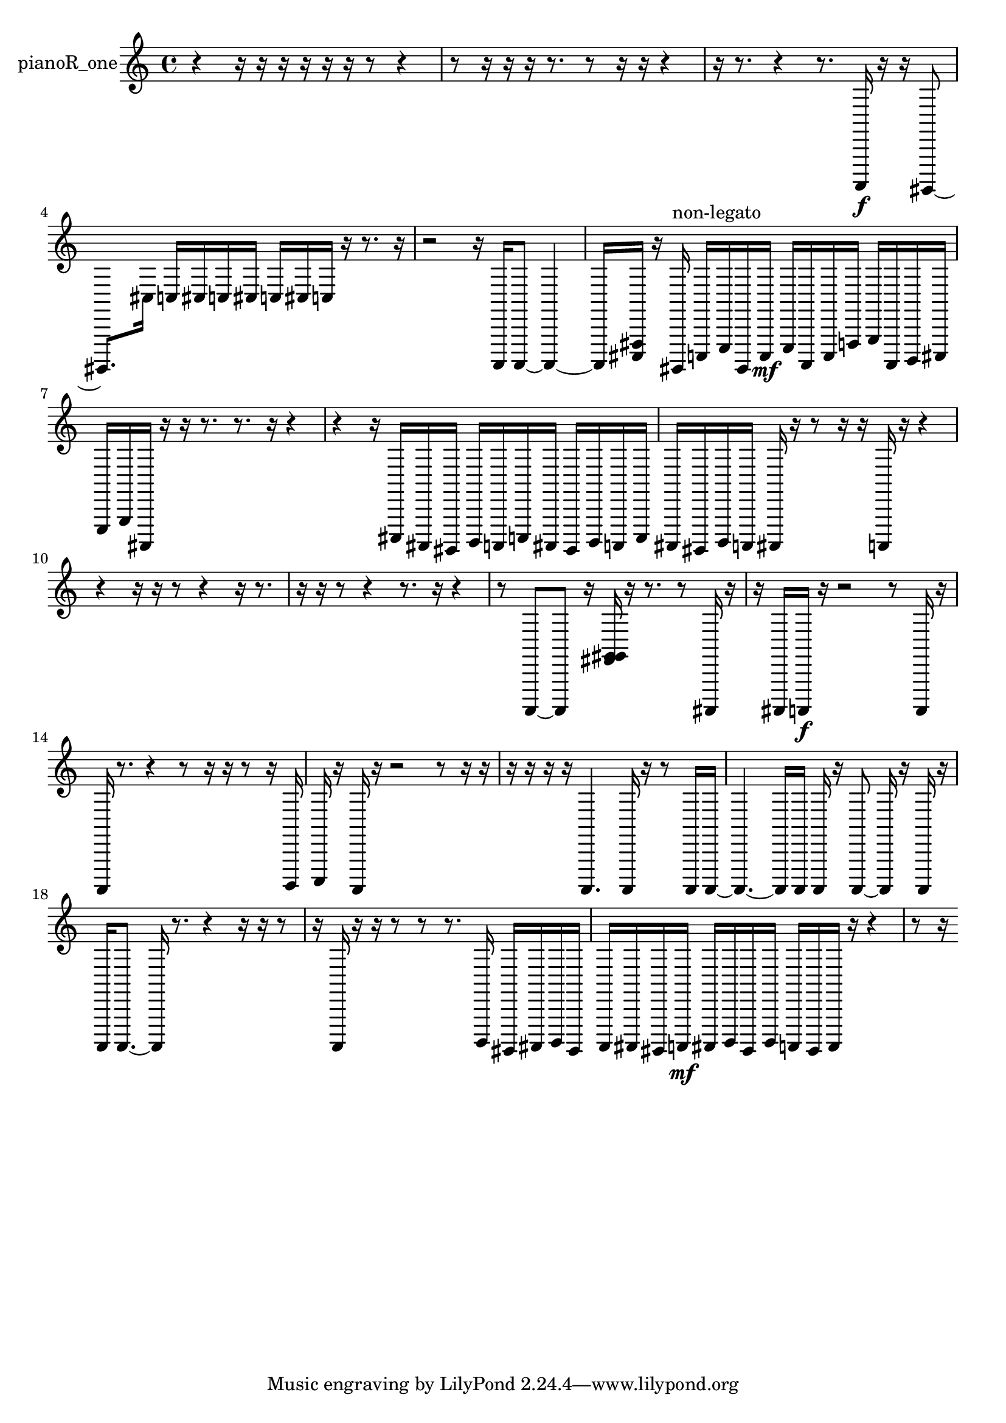 % [notes] external for Pure Data
% development-version July 14, 2014 
% by Jaime E. Oliver La Rosa
% la.rosa@nyu.edu
% @ the Waverly Labs in NYU MUSIC FAS
% Open this file with Lilypond
% more information is available at lilypond.org
% Released under the GNU General Public License.

% HEADERS

glissandoSkipOn = {
  \override NoteColumn.glissando-skip = ##t
  \hide NoteHead
  \hide Accidental
  \hide Tie
  \override NoteHead.no-ledgers = ##t
}

glissandoSkipOff = {
  \revert NoteColumn.glissando-skip
  \undo \hide NoteHead
  \undo \hide Tie
  \undo \hide Accidental
  \revert NoteHead.no-ledgers
}
pianoR_one_part = {

  \time 4/4

  \clef treble 
  % ________________________________________bar 1 :
  r4 
  r16  r16  r16  r16 
  r16  r16  r8 
  r4  |
  % ________________________________________bar 2 :
  r8  r16  r16 
  r16  r8. 
  r8  r16  r16 
  r4  |
  % ________________________________________bar 3 :
  r16  r8. 
  r4 
  r8.  a,,,16\f 
  r16  r16  gis,,,8~  |
  % ________________________________________bar 4 :
  gis,,,8.  cis16 
  c16  cis16  c16  cis16 
  c16  cis16  c16  r16 
  r8.  r16  |
  % ________________________________________bar 5 :
  r2 
  r16  a,,,16  a,,,8~ 
  a,,,4~  |
  % ________________________________________bar 6 :
  a,,,16  <cis,, fis,, >16  r16  gis,,,16^\markup {non-legato } 
  c,,16  e,,16  gis,,,16  c,,16\mf 
  e,,16  a,,,16  c,,16  f,,16 
  g,,16  a,,,16  b,,,16  cis,,16  |
  % ________________________________________bar 7 :
  e,,16  g,,16  ais,,,16  r16 
  r16  r8. 
  r8.  r16 
  r4  |
  % ________________________________________bar 8 :
  r4 
  r16  cis,,16  ais,,,16  gis,,,16 
  b,,,16  a,,,16  c,,16  ais,,,16 
  gis,,,16  b,,,16  a,,,16  c,,16  |
  % ________________________________________bar 9 :
  ais,,,16  gis,,,16  b,,,16  a,,,16 
  ais,,,16  r16  r8 
  r16  r16  a,,,16  r16 
  r4  |
  % ________________________________________bar 10 :
  r4 
  r16  r16  r8 
  r4 
  r16  r8.  |
  % ________________________________________bar 11 :
  r16  r16  r8 
  r4 
  r8.  r16 
  r4  |
  % ________________________________________bar 12 :
  r8  a,,,8~ 
  a,,,8  r16  <fis, g, gis, >16 
  r16  r8. 
  r8  ais,,,16  r16  |
  % ________________________________________bar 13 :
  r16  ais,,,16  a,,,16\f  r16 
  r2 
  r8  a,,,16  r16  |
  % ________________________________________bar 14 :
  a,,,16  r8. 
  r4 
  r8  r16  r16 
  r8  r16  b,,,16  |
  % ________________________________________bar 15 :
  c,,16  r16  a,,,16  r16 
  r2 
  r8  r16  r16  |
  % ________________________________________bar 16 :
  r16  r16  r16  r16 
  a,,,4. 
  a,,,16  r16 
  r8  a,,,16  a,,,16~  |
  % ________________________________________bar 17 :
  a,,,4.~ 
  a,,,16  a,,,16 
  a,,,16  r16  a,,,8~ 
  a,,,16  r16  a,,,16  r16  |
  % ________________________________________bar 18 :
  a,,,16  a,,,8.~ 
  a,,,16  r8. 
  r4 
  r16  r16  r8  |
  % ________________________________________bar 19 :
  r16  a,,,16  r16  r16 
  r8  r8 
  r8.  b,,,16 
  gis,,,16  ais,,,16  b,,,16  gis,,,16  |
  % ________________________________________bar 20 :
  a,,,16  ais,,,16  gis,,,16  a,,,16\mf 
  ais,,,16  b,,,16  gis,,,16  b,,,16 
  a,,,16  gis,,,16  a,,,16  r16 
  r4  |
  % ________________________________________bar 21 :
  r8  r16 
}

\score {
  \new Staff \with { instrumentName = "pianoR_one" } {
    \new Voice {
      \pianoR_one_part
    }
  }
  \layout {
    \mergeDifferentlyHeadedOn
    \mergeDifferentlyDottedOn
    \set harmonicDots = ##t
    \override Glissando.thickness = #4
    \set Staff.pedalSustainStyle = #'mixed
    \override TextSpanner.bound-padding = #1.0
    \override TextSpanner.bound-details.right.padding = #1.3
    \override TextSpanner.bound-details.right.stencil-align-dir-y = #CENTER
    \override TextSpanner.bound-details.left.stencil-align-dir-y = #CENTER
    \override TextSpanner.bound-details.right-broken.text = ##f
    \override TextSpanner.bound-details.left-broken.text = ##f
    \override Glissando.minimum-length = #4
    \override Glissando.springs-and-rods = #ly:spanner::set-spacing-rods
    \override Glissando.breakable = ##t
    \override Glissando.after-line-breaking = ##t
    \set baseMoment = #(ly:make-moment 1/8)
    \set beatStructure = 2,2,2,2
    #(set-default-paper-size "a4")
  }
  \midi { }
}

\version "2.19.49"
% notes Pd External version testing 
